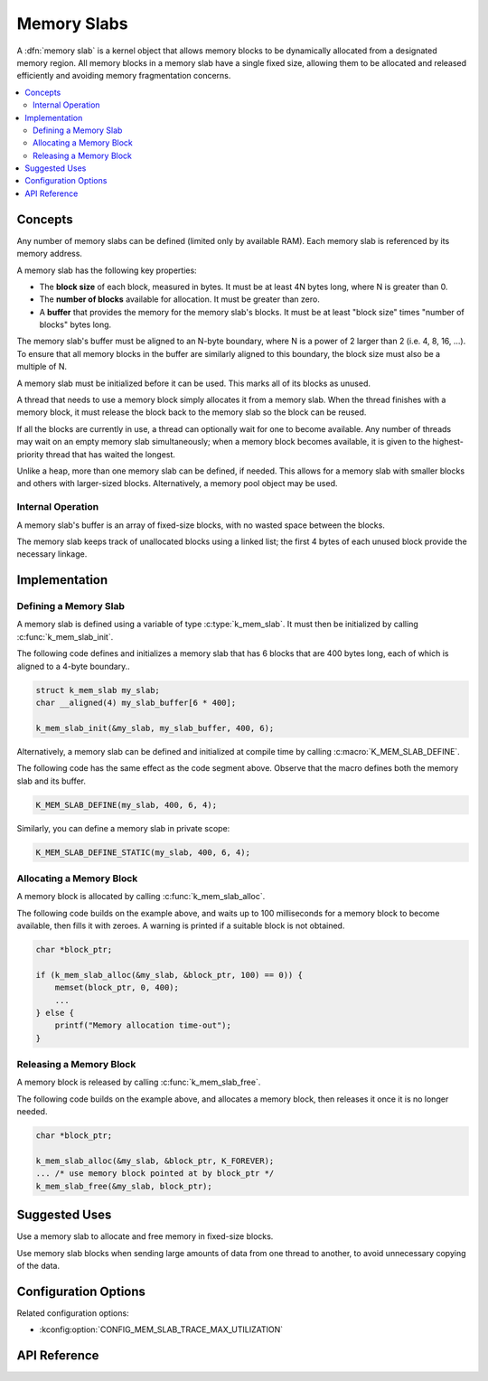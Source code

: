 .. _memory_slabs_v2:

Memory Slabs
############

A :dfn:`memory slab` is a kernel object that allows memory blocks
to be dynamically allocated from a designated memory region.
All memory blocks in a memory slab have a single fixed size,
allowing them to be allocated and released efficiently
and avoiding memory fragmentation concerns.

.. contents::
    :local:
    :depth: 2

Concepts
********

Any number of memory slabs can be defined (limited only by available RAM). Each
memory slab is referenced by its memory address.

A memory slab has the following key properties:

* The **block size** of each block, measured in bytes.
  It must be at least 4N bytes long, where N is greater than 0.

* The **number of blocks** available for allocation.
  It must be greater than zero.

* A **buffer** that provides the memory for the memory slab's blocks.
  It must be at least "block size" times "number of blocks" bytes long.

The memory slab's buffer must be aligned to an N-byte boundary, where
N is a power of 2 larger than 2 (i.e. 4, 8, 16, ...). To ensure that
all memory blocks in the buffer are similarly aligned to this boundary,
the block size must also be a multiple of N.

A memory slab must be initialized before it can be used. This marks all of
its blocks as unused.

A thread that needs to use a memory block simply allocates it from a memory
slab. When the thread finishes with a memory block,
it must release the block back to the memory slab so the block can be reused.

If all the blocks are currently in use, a thread can optionally wait
for one to become available.
Any number of threads may wait on an empty memory slab simultaneously;
when a memory block becomes available, it is given to the highest-priority
thread that has waited the longest.

Unlike a heap, more than one memory slab can be defined, if needed. This
allows for a memory slab with smaller blocks and others with larger-sized
blocks. Alternatively, a memory pool object may be used.

Internal Operation
==================

A memory slab's buffer is an array of fixed-size blocks,
with no wasted space between the blocks.

The memory slab keeps track of unallocated blocks using a linked list;
the first 4 bytes of each unused block provide the necessary linkage.

Implementation
**************

Defining a Memory Slab
======================

A memory slab is defined using a variable of type :c:type:`k_mem_slab`.
It must then be initialized by calling :c:func:`k_mem_slab_init`.

The following code defines and initializes a memory slab that has 6 blocks
that are 400 bytes long, each of which is aligned to a 4-byte boundary..

.. code-block:: c

    struct k_mem_slab my_slab;
    char __aligned(4) my_slab_buffer[6 * 400];

    k_mem_slab_init(&my_slab, my_slab_buffer, 400, 6);

Alternatively, a memory slab can be defined and initialized at compile time
by calling :c:macro:`K_MEM_SLAB_DEFINE`.

The following code has the same effect as the code segment above. Observe
that the macro defines both the memory slab and its buffer.

.. code-block:: c

    K_MEM_SLAB_DEFINE(my_slab, 400, 6, 4);

Similarly, you can define a memory slab in private scope:

.. code-block:: c

    K_MEM_SLAB_DEFINE_STATIC(my_slab, 400, 6, 4);

Allocating a Memory Block
=========================

A memory block is allocated by calling :c:func:`k_mem_slab_alloc`.

The following code builds on the example above, and waits up to 100 milliseconds
for a memory block to become available, then fills it with zeroes.
A warning is printed if a suitable block is not obtained.

.. code-block:: c

    char *block_ptr;

    if (k_mem_slab_alloc(&my_slab, &block_ptr, 100) == 0)) {
        memset(block_ptr, 0, 400);
	...
    } else {
        printf("Memory allocation time-out");
    }

Releasing a Memory Block
========================

A memory block is released by calling :c:func:`k_mem_slab_free`.

The following code builds on the example above, and allocates a memory block,
then releases it once it is no longer needed.

.. code-block:: c

    char *block_ptr;

    k_mem_slab_alloc(&my_slab, &block_ptr, K_FOREVER);
    ... /* use memory block pointed at by block_ptr */
    k_mem_slab_free(&my_slab, block_ptr);

Suggested Uses
**************

Use a memory slab to allocate and free memory in fixed-size blocks.

Use memory slab blocks when sending large amounts of data from one thread
to another, to avoid unnecessary copying of the data.

Configuration Options
*********************

Related configuration options:

* :kconfig:option:`CONFIG_MEM_SLAB_TRACE_MAX_UTILIZATION`

API Reference
*************

.. doxygengroup:: mem_slab_apis
